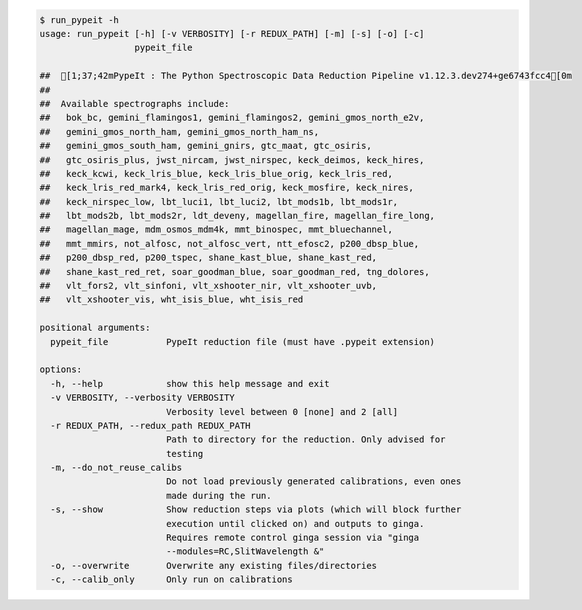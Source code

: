 .. code-block:: console

    $ run_pypeit -h
    usage: run_pypeit [-h] [-v VERBOSITY] [-r REDUX_PATH] [-m] [-s] [-o] [-c]
                      pypeit_file
    
    ##  [1;37;42mPypeIt : The Python Spectroscopic Data Reduction Pipeline v1.12.3.dev274+ge6743fcc4[0m
    ##  
    ##  Available spectrographs include:
    ##   bok_bc, gemini_flamingos1, gemini_flamingos2, gemini_gmos_north_e2v,
    ##   gemini_gmos_north_ham, gemini_gmos_north_ham_ns,
    ##   gemini_gmos_south_ham, gemini_gnirs, gtc_maat, gtc_osiris,
    ##   gtc_osiris_plus, jwst_nircam, jwst_nirspec, keck_deimos, keck_hires,
    ##   keck_kcwi, keck_lris_blue, keck_lris_blue_orig, keck_lris_red,
    ##   keck_lris_red_mark4, keck_lris_red_orig, keck_mosfire, keck_nires,
    ##   keck_nirspec_low, lbt_luci1, lbt_luci2, lbt_mods1b, lbt_mods1r,
    ##   lbt_mods2b, lbt_mods2r, ldt_deveny, magellan_fire, magellan_fire_long,
    ##   magellan_mage, mdm_osmos_mdm4k, mmt_binospec, mmt_bluechannel,
    ##   mmt_mmirs, not_alfosc, not_alfosc_vert, ntt_efosc2, p200_dbsp_blue,
    ##   p200_dbsp_red, p200_tspec, shane_kast_blue, shane_kast_red,
    ##   shane_kast_red_ret, soar_goodman_blue, soar_goodman_red, tng_dolores,
    ##   vlt_fors2, vlt_sinfoni, vlt_xshooter_nir, vlt_xshooter_uvb,
    ##   vlt_xshooter_vis, wht_isis_blue, wht_isis_red
    
    positional arguments:
      pypeit_file           PypeIt reduction file (must have .pypeit extension)
    
    options:
      -h, --help            show this help message and exit
      -v VERBOSITY, --verbosity VERBOSITY
                            Verbosity level between 0 [none] and 2 [all]
      -r REDUX_PATH, --redux_path REDUX_PATH
                            Path to directory for the reduction. Only advised for
                            testing
      -m, --do_not_reuse_calibs
                            Do not load previously generated calibrations, even ones
                            made during the run.
      -s, --show            Show reduction steps via plots (which will block further
                            execution until clicked on) and outputs to ginga.
                            Requires remote control ginga session via "ginga
                            --modules=RC,SlitWavelength &"
      -o, --overwrite       Overwrite any existing files/directories
      -c, --calib_only      Only run on calibrations
    